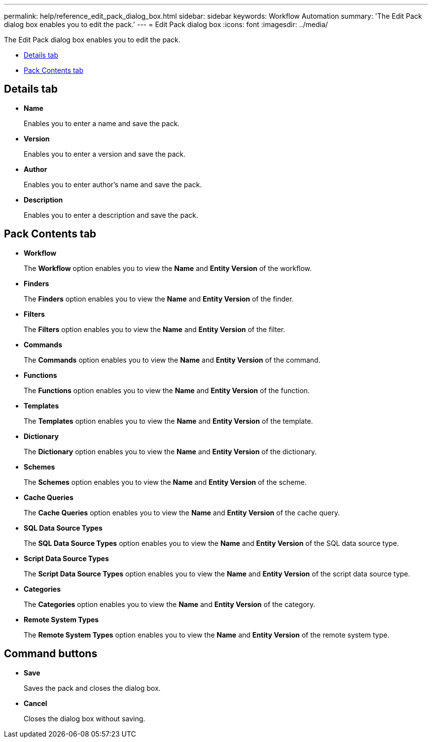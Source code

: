 ---
permalink: help/reference_edit_pack_dialog_box.html
sidebar: sidebar
keywords: Workflow Automation
summary: 'The Edit Pack dialog box enables you to edit the pack.'
---
= Edit Pack dialog box
:icons: font
:imagesdir: ../media/

The Edit Pack dialog box enables you to edit the pack.

* <<SECTION_C2EE96889E4E41608A7DB372804AAC96,Details tab>>
* <<GUID-3F785577-E761-4A2C-9AEA-813CC85646D8,Pack Contents tab>>

== Details tab

* *Name*
+
Enables you to enter a name and save the pack.

* *Version*
+
Enables you to enter a version and save the pack.

* *Author*
+
Enables you to enter author's name and save the pack.

* *Description*
+
Enables you to enter a description and save the pack.

== Pack Contents tab

* *Workflow*
+
The *Workflow* option enables you to view the *Name* and *Entity Version* of the workflow.

* *Finders*
+
The *Finders* option enables you to view the *Name* and *Entity Version* of the finder.

* *Filters*
+
The *Filters* option enables you to view the *Name* and *Entity Version* of the filter.

* *Commands*
+
The *Commands* option enables you to view the *Name* and *Entity Version* of the command.

* *Functions*
+
The *Functions* option enables you to view the *Name* and *Entity Version* of the function.

* *Templates*
+
The *Templates* option enables you to view the *Name* and *Entity Version* of the template.

* *Dictionary*
+
The *Dictionary* option enables you to view the *Name* and *Entity Version* of the dictionary.

* *Schemes*
+
The *Schemes* option enables you to view the *Name* and *Entity Version* of the scheme.

* *Cache Queries*
+
The *Cache Queries* option enables you to view the *Name* and *Entity Version* of the cache query.

* *SQL Data Source Types*
+
The *SQL Data Source Types* option enables you to view the *Name* and *Entity Version* of the SQL data source type.

* *Script Data Source Types*
+
The *Script Data Source Types* option enables you to view the *Name* and *Entity Version* of the script data source type.

* *Categories*
+
The *Categories* option enables you to view the *Name* and *Entity Version* of the category.

* *Remote System Types*
+
The *Remote System Types* option enables you to view the *Name* and *Entity Version* of the remote system type.

== Command buttons

* *Save*
+
Saves the pack and closes the dialog box.

* *Cancel*
+
Closes the dialog box without saving.
